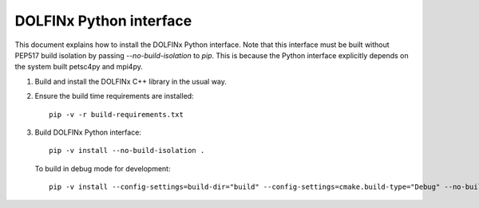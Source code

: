 DOLFINx Python interface
========================

This document explains how to install the DOLFINx Python interface. Note that
this interface must be built without PEP517 build isolation by passing
`--no-build-isolation` to `pip`. This is because the Python interface
explicitly depends on the system built petsc4py and mpi4py.

1. Build and install the DOLFINx C++ library in the usual way.

2. Ensure the build time requirements are installed::

     pip -v -r build-requirements.txt

3. Build DOLFINx Python interface::

     pip -v install --no-build-isolation .

   To build in debug mode for development::

     pip -v install --config-settings=build-dir="build" --config-settings=cmake.build-type="Debug" --no-build-isolation -e .

